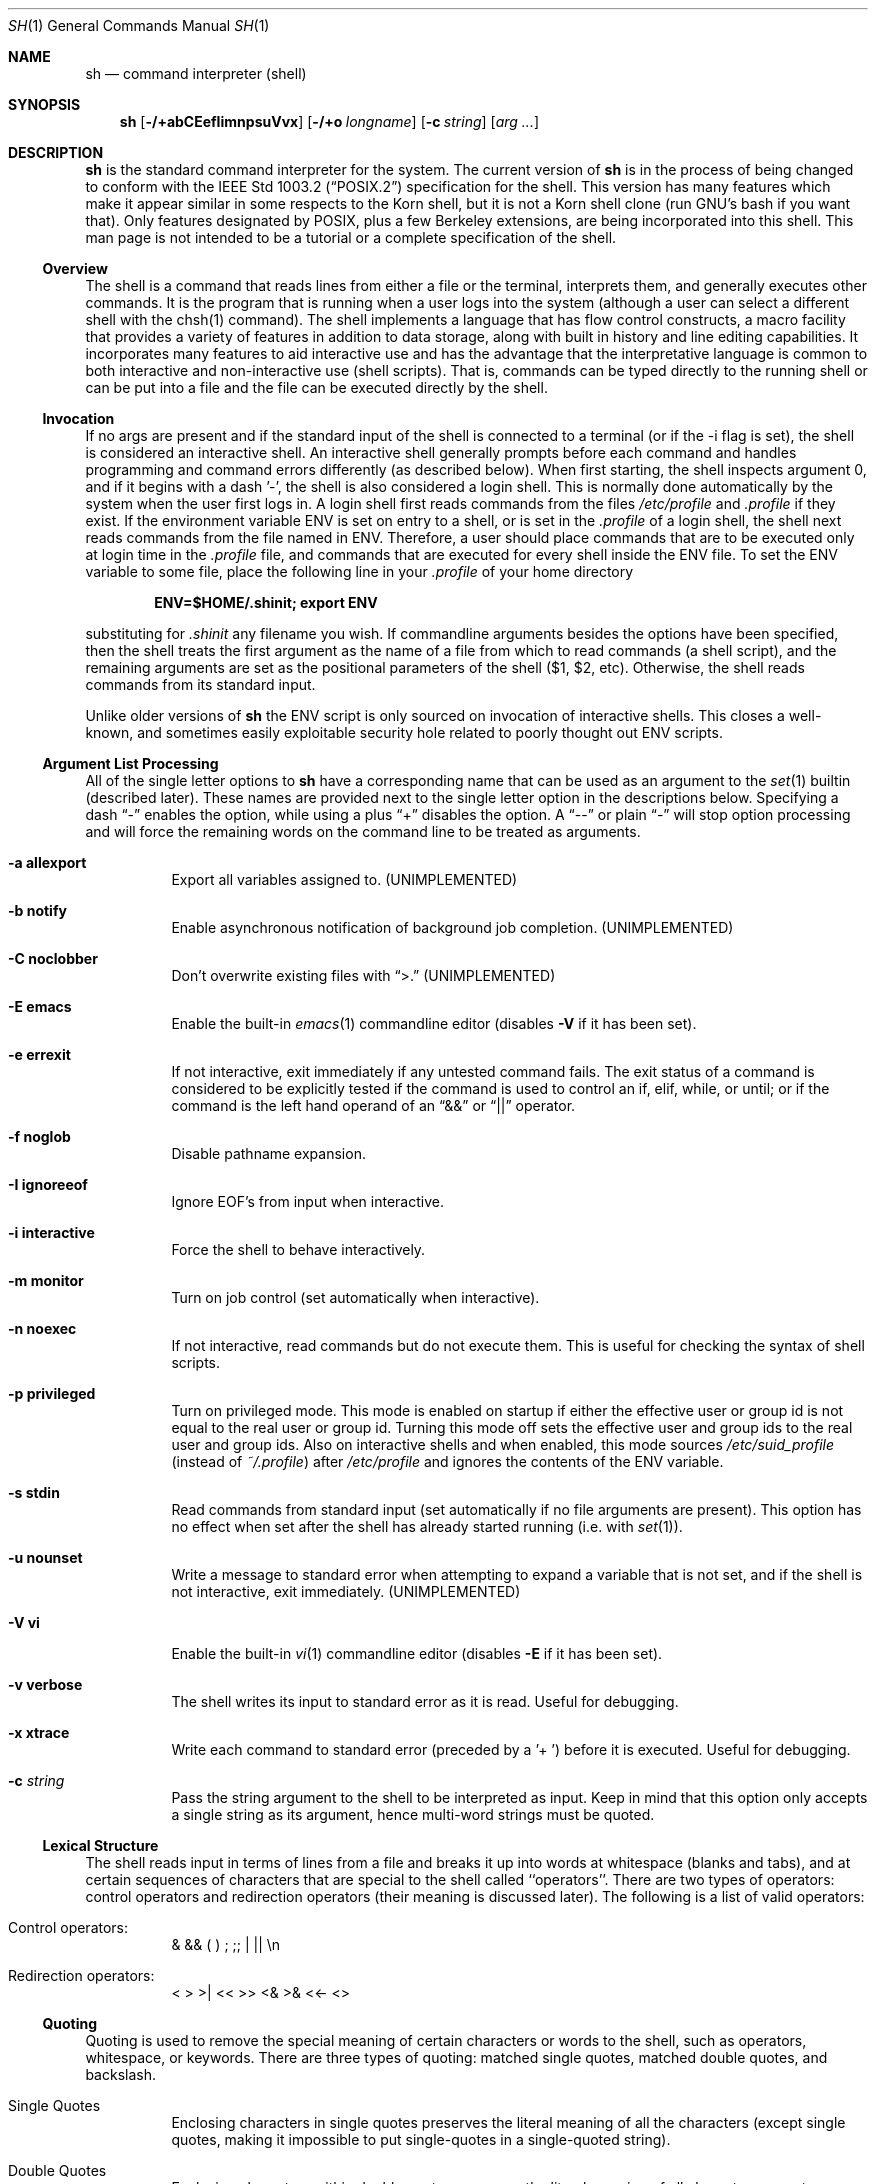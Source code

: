.\" Copyright (c) 1991, 1993
.\"	The Regents of the University of California.  All rights reserved.
.\"
.\" This code is derived from software contributed to Berkeley by
.\" Kenneth Almquist.
.\"
.\" Redistribution and use in source and binary forms, with or without
.\" modification, are permitted provided that the following conditions
.\" are met:
.\" 1. Redistributions of source code must retain the above copyright
.\"    notice, this list of conditions and the following disclaimer.
.\" 2. Redistributions in binary form must reproduce the above copyright
.\"    notice, this list of conditions and the following disclaimer in the
.\"    documentation and/or other materials provided with the distribution.
.\" 3. All advertising materials mentioning features or use of this software
.\"    must display the following acknowledgement:
.\"	This product includes software developed by the University of
.\"	California, Berkeley and its contributors.
.\" 4. Neither the name of the University nor the names of its contributors
.\"    may be used to endorse or promote products derived from this software
.\"    without specific prior written permission.
.\"
.\" THIS SOFTWARE IS PROVIDED BY THE REGENTS AND CONTRIBUTORS ``AS IS'' AND
.\" ANY EXPRESS OR IMPLIED WARRANTIES, INCLUDING, BUT NOT LIMITED TO, THE
.\" IMPLIED WARRANTIES OF MERCHANTABILITY AND FITNESS FOR A PARTICULAR PURPOSE
.\" ARE DISCLAIMED.  IN NO EVENT SHALL THE REGENTS OR CONTRIBUTORS BE LIABLE
.\" FOR ANY DIRECT, INDIRECT, INCIDENTAL, SPECIAL, EXEMPLARY, OR CONSEQUENTIAL
.\" DAMAGES (INCLUDING, BUT NOT LIMITED TO, PROCUREMENT OF SUBSTITUTE GOODS
.\" OR SERVICES; LOSS OF USE, DATA, OR PROFITS; OR BUSINESS INTERRUPTION)
.\" HOWEVER CAUSED AND ON ANY THEORY OF LIABILITY, WHETHER IN CONTRACT, STRICT
.\" LIABILITY, OR TORT (INCLUDING NEGLIGENCE OR OTHERWISE) ARISING IN ANY WAY
.\" OUT OF THE USE OF THIS SOFTWARE, EVEN IF ADVISED OF THE POSSIBILITY OF
.\" SUCH DAMAGE.
.\"
.\"	from: @(#)sh.1	8.6 (Berkeley) 5/4/95
.\"	$Id: sh.1,v 1.21 1998/07/30 04:47:56 jkoshy Exp $
.\"
.Dd May 5, 1995
.Dt SH 1
.Os BSD 4
.Sh NAME
.Nm sh
.Nd command interpreter (shell)
.Sh SYNOPSIS
.Nm
.Op Fl /+abCEefIimnpsuVvx
.Op Fl /+o Ar longname
.Op Fl c Ar string
.Op Ar arg ...
.Sh DESCRIPTION
.Nm Sh
is the standard command interpreter for the system.
The current version of
.Nm
is in the process of being changed to
conform with the
.St -p1003.2
specification for the shell.  This version has many features which make
it appear
similar in some respects to the Korn shell, but it is not a Korn
shell clone (run GNU's bash if you want that).  Only features
designated by POSIX, plus a few Berkeley extensions, are being
incorporated into this shell.
This man page is not intended to be a tutorial or a complete
specification of the shell.
.Ss Overview
The shell is a command that reads lines from
either a file or the terminal, interprets them, and
generally executes other commands. It is the program that is running
when a user logs into the system (although a user can select
a different shell with the chsh(1) command).
The shell
implements a language that has flow control constructs,
a macro facility that provides a variety of features in
addition to data storage, along with built in history and line
editing capabilities.  It incorporates many features to
aid interactive use and has the advantage that the interpretative
language is common to both interactive and non-interactive
use (shell scripts).  That is, commands can be typed directly
to the running shell or can be put into a file and the file
can be executed directly by the shell.
.Ss Invocation
If no args are present and if the standard input of the shell
is connected to a terminal (or if the -i flag is set), the shell
is considered an interactive shell.  An interactive shell
generally prompts before each command and handles programming
and command errors differently (as described below).
When first starting, the shell inspects argument 0, and
if it begins with a dash '-', the shell is also considered
a login shell.  This is normally done automatically by the system
when the user first logs in.  A login shell first reads commands
from the files
.Pa /etc/profile
and
.Pa .profile
if they exist.  If the environment variable
.Ev ENV
is set on entry to a shell, or is set in the
.Pa .profile
of a login shell, the shell next reads commands from the file named in
.Ev ENV .
Therefore, a user should place commands that are to be executed only
at login time in the
.Pa .profile
file, and commands that are executed for every shell inside the
.Ev ENV
file. To set the
.Ev ENV
variable to some file, place the following line in your
.Pa .profile
of your home directory
.sp
.Dl ENV=$HOME/.shinit; export ENV
.sp
substituting for
.Pa .shinit
any filename you wish.
If commandline arguments besides the options have been
specified, then the shell treats the first argument as the
name of a file from which to read commands (a shell script), and
the remaining arguments are set as the positional parameters
of the shell ($1, $2, etc).  Otherwise, the shell reads commands
from its standard input.
.Pp
Unlike older versions of
.Nm
the
.Ev ENV
script is only sourced on invocation of interactive shells.  This
closes a well-known, and sometimes easily exploitable security
hole related to poorly thought out
.Ev ENV
scripts.
.Ss Argument List Processing
All of the single letter options to
.Nm
have a corresponding name that can be used as an argument to the
.Xr set 1
builtin (described later).  These names are provided next to the
single letter option in the descriptions below.  Specifying a dash
.Dq -
enables the option, while using a plus
.Dq +
disables the option.  A 
.Dq --
or plain
.Dq -
will stop option processing and will force the remaining
words on the command line to be treated as arguments.
.Bl -tag -width Ds
.It Fl a Li allexport
Export all variables assigned to.
.Pq UNIMPLEMENTED
.It Fl b Li notify
Enable asynchronous notification of background job
completion.
.Pq UNIMPLEMENTED
.It Fl C Li noclobber
Don't overwrite existing files with
.Dq >.
.Pq UNIMPLEMENTED
.It Fl E Li emacs
Enable the built-in
.Xr emacs 1
commandline editor (disables
.Fl V
if it has been set).
.It Fl e Li errexit
If not interactive, exit immediately if any
untested command fails.
The exit status of a command is considered to be
explicitly tested if the command is used to control
an if, elif, while, or until; or if the command is the left
hand operand of an
.Dq &&
or
.Dq ||
operator.
.It Fl f Li noglob
Disable pathname expansion.
.It Fl I Li ignoreeof
Ignore EOF's from input when interactive.
.It Fl i Li interactive
Force the shell to behave interactively.
.It Fl m Li monitor
Turn on job control (set automatically when interactive).
.It Fl n Li noexec
If not interactive, read commands but do not
execute them.  This is useful for checking the
syntax of shell scripts.
.It Fl p Li privileged
Turn on privileged mode.  This mode is enabled on startup
if either the effective user or group id is not equal to the
real user or group id.  Turning this mode off sets the
effective user and group ids to the real user and group ids.
Also on interactive shells and when enabled, this mode sources
.Pa /etc/suid_profile
(instead of
.Pa ~/.profile Ns )
after
.Pa /etc/profile
and ignores the contents of the
.Ev ENV
variable.
.It Fl s Li stdin
Read commands from standard input (set automatically
if no file arguments are present).  This option has
no effect when set after the shell has already started
running (i.e. with
.Xr set 1 Ns ).
.It Fl u Li nounset
Write a message to standard error when attempting
to expand a variable that is not set, and if the
shell is not interactive, exit immediately.
.Pq UNIMPLEMENTED
.It Fl V Li vi
Enable the built-in
.Xr vi 1
commandline editor (disables
.Fl E
if it has been set).
.It Fl v Li verbose
The shell writes its input to standard error
as it is read.  Useful for debugging.
.It Fl x Li xtrace
Write each command to standard error (preceded
by a '+ ') before it is executed.  Useful for
debugging.
.It Fl c Ar string
Pass the string argument to the shell to be interpreted as input.
Keep in mind that this option only accepts a single string as its
argument, hence multi-word strings must be quoted.
.El
.Ss Lexical Structure
The shell reads input in terms of lines from a file and breaks
it up into words at whitespace (blanks and tabs), and at
certain sequences of
characters that are special to the shell called ``operators''.
There are two types of operators: control operators and
redirection operators (their meaning is discussed later).
The following is a list of valid operators:
.Bl -tag -width Ds
.It No Control operators:
&  &&  (  )  ;  ;; | ||
.No \en
.It No Redirection operators:
<  >  >|  <<  >>  <&  >&  <<-  <>
.El
.Ss Quoting
Quoting is used to remove the special meaning of certain characters
or words to the shell, such as operators, whitespace, or
keywords.  There are three types of quoting: matched single quotes,
matched double quotes, and backslash.
.Bl -tag -width Ds
.It Single Quotes
Enclosing characters in single quotes preserves the literal
meaning of all the characters (except single quotes, making
it impossible to put single-quotes in a single-quoted string).
.It Double Quotes
Enclosing characters within double quotes preserves the literal
meaning of all characters except dollarsign ($), backquote (`),
and backslash (\\).  The backslash inside double quotes is
historically weird, and serves to quote only the following
characters: $  `  "  \\
.No \en .
Otherwise it remains literal.
.It Backslash
A backslash preserves the literal meaning of the following
character, with the exception of
.No \en.
A backslash preceding a
.No \en
is treated as a line continuation.
.El
.Ss Reserved Words
Reserved words are words that have special meaning to the
shell and are recognized at the beginning of a line and
after a control operator.  The following are reserved words:
.Bd -literal -offset indent
!       {       }       case    do
done    elif    else    esac    fi
for     if      then    until   while
.Ed
.Ss Aliases
An alias is a name and corresponding value set using the
.Xr alias 1
builtin command.  Whenever a reserved word may occur (see above),
and after checking for reserved words, the shell
checks the word to see if it matches an alias. If it does,
it replaces it in the input stream with its value.  For example,
if there is an alias called ``lf'' with the value ``ls -F'',
then the input
.Bd -literal -offset indent
lf foobar <return>
.Ed
.Pp
would become
.Bd -literal -offset indent
ls -F foobar <return>
.Ed
.Pp
Aliases provide a convenient way for naive users to
create shorthands for commands without having to learn how
to create functions with arguments.  They can also be
used to create lexically obscure code.  This use is discouraged.
.Ss Commands
The shell interprets the words it reads according to a
language, the specification of which is outside the scope
of this man page (refer to the BNF in the
.St -p1003.2
document).  Essentially though, a line is read and if
the first word of the line (or after a control operator)
is not a reserved word, then the shell has recognized a
simple command.  Otherwise, a complex command or some
other special construct may have been recognized.
.Ss Simple Commands
If a simple command has been recognized, the shell performs
the following actions:
.Bl -enum
.It
Leading words of the form ``name=value'' are
stripped off and assigned to the environment of
the simple command.  Redirection operators and
their arguments (as described below) are stripped
off and saved for processing.
.It
The remaining words are expanded as described in
the section called ``Expansions'', and the
first remaining word is considered the command
name and the command is located.  The remaining
words are considered the arguments of the command.
If no command name resulted, then the ``name=value''
variable assignments recognized in 1) affect the
current shell.
.It
Redirections are performed as described in
the next section.
.El
.Ss Redirections
Redirections are used to change where a command reads its input
or sends its output.  In general, redirections open, close, or
duplicate an existing reference to a file.  The overall format
used for redirection is:
.sp
.Dl [n] redir-op file
.sp
where redir-op is one of the redirection operators mentioned
previously.  The following gives some examples of how these
operators can be used.  NOTE: stdin and stdout are commonly
used abbreviations for standard input and standard output,
respectively.
.Bl -tag -width "1234567890" -offset indent
.It [n]> file
redirect stdout (or n) to file
.It [n]>| file
same as above, but override the -C option
.It [n]>> file
append stdout (or n) to file
.It [n]< file
redirect stdin (or n) from file
.It [n1]<&n2
duplicate stdin (or n1) from file descriptor n2
.It [n]<&-
close stdin (or n)
.It [n1]>&n2
duplicate stdout (or n1) to n2.
.It [n]>&-
close stdout (or n)
.It [n]<> file
open file for reading and writing on stdin (or n)
.El
.Pp
The following redirection is often called a ``here-document''.
.Bd -literal -offset indent
[n]<< delimiter
	here-doc-text...
delimiter
.Ed
.Pp
All the text on successive lines up to the delimiter is
saved away and made available to the command on standard
input, or file descriptor n if it is specified.  If the delimiter
as specified on the initial line is quoted, then the here-doc-text
is treated literally, otherwise the text is subjected to
parameter expansion, command substitution, and arithmetic
expansion (as described in the section on ``Expansions'').  If
the operator is ``<<-'' instead of ``<<'', then leading tabs
in the here-doc-text are stripped.
.Ss Search and Execution
There are three types of commands: shell functions,
builtin commands, and normal programs -- and the
command is searched for (by name) in that order.  They
each are executed in a different way.
.Pp
When a shell function is executed, all of the shell positional
parameters (except $0, which remains unchanged) are
set to the arguments of the shell function.
The variables which are explicitly placed in the environment of
the command (by placing assignments to them before the
function name) are made local to the function and are set
to the values given. Then the command given in the function
definition is executed.   The positional parameters are
restored to their original values when the command completes.
This all occurs within the current shell.
.Pp
Shell builtins are executed internally to the shell, without
spawning a new process.
.Pp
Otherwise, if the command name doesn't match a function
or builtin, the command is searched for as a normal
program in the filesystem (as described in the next section).
When a normal program is executed, the shell runs the program,
passing the arguments and the environment to the
program. If the program is not a normal executable file
(i.e., if it does not begin with the "magic number" whose
.Tn ASCII
representation is "#!", so
.Fn execve
returns
.Er ENOEXEC
then) the shell
will interpret the program in a subshell.  The child shell
will reinitialize itself in this case, so that the effect will
be as if a new shell had been invoked to handle the ad-hoc shell
script, except that the location of hashed commands located in
the parent shell will be remembered by the child.
.Pp
Note that previous versions of this document
and the source code itself misleadingly and sporadically
refer to a shell script without a magic number
as a "shell procedure".
.Ss Path Search
When locating a command, the shell first looks to see if
it has a shell function by that name.  Then it looks for a
builtin command by that name.  If a builtin command is not found,
one of two things happen:
.Bl -enum
.It
Command names containing a slash are simply executed without
performing any searches.
.It
The shell searches each entry in
.Ev PATH
in turn for the command.  The value of the
.Ev PATH
variable should be a series of
entries separated by colons.  Each entry consists of a
directory name.
The current directory
may be indicated implicitly by an empty directory name,
or explicitly by a single period.
.El
.Ss Command Exit Status
Each command has an exit status that can influence the behavior
of other shell commands.  The paradigm is that a command exits
with zero for normal or success, and non-zero for failure,
error, or a false indication.  The man page for each command
should indicate the various exit codes and what they mean.
Additionally, the builtin commands return exit codes, as does
an executed shell function.
.Pp
If a command is terminated by a signal, its exit status is 128 plus
the signal number.  Signal numbers are defined in the header file
.Aq Pa sys/signal.h .
.Ss Complex Commands
Complex commands are combinations of simple commands
with control operators or reserved words, together creating a larger complex
command.  More generally, a command is one of the following:
.Bl -item -offset indent
.It
simple command
.It
pipeline
.It
list or compound-list
.It
compound command
.It
function definition
.El
.Pp
Unless otherwise stated, the exit status of a command is
that of the last simple command executed by the command.
.Ss Pipelines
A pipeline is a sequence of one or more commands separated
by the control operator |.  The standard output of all but
the last command is connected to the standard input
of the next command.  The standard output of the last
command is inherited from the shell, as usual.
.Pp
The format for a pipeline is:
.Bd -literal -offset indent
[!] command1 [ | command2 ...]
.Ed
.Pp
The standard output of command1 is connected to the standard
input of command2.  The standard input, standard output, or
both of a command is considered to be assigned by the
pipeline before any redirection specified by redirection
operators that are part of the command.
.Pp
If the pipeline is not in the background (discussed later),
the shell waits for all commands to complete.
.Pp
If the reserved word ! does not precede the pipeline, the
exit status is the exit status of the last command specified
in the pipeline.  Otherwise, the exit status is the logical
NOT of the exit status of the last command.  That is, if
the last command returns zero, the exit status is 1; if
the last command returns greater than zero, the exit status
is zero.
.Pp
Because pipeline assignment of standard input or standard
output or both takes place before redirection, it can be
modified by redirection.  For example:
.Bd -literal -offset indent
$ command1 2>&1 | command2
.Ed
.Pp
sends both the standard output and standard error of command1
to the standard input of command2.
.Pp
A ; or <newline> terminator causes the preceding
AND-OR-list (described next) to be executed sequentially; a & causes
asynchronous execution of the preceding AND-OR-list.
.Pp
Note that unlike some other shells, each process in the
pipeline is a child of the invoking shell (unless it
is a shell builtin, in which case it executes in the
current shell -- but any effect it has on the
environment is wiped).
.Ss Background Commands -- &
If a command is terminated by the control operator ampersand
(&), the shell executes the command asynchronously -- that is,
the shell does not wait for
the command to finish before executing the next command.
.Pp
The format for running a command in background is:
.Bd -literal -offset indent
command1 & [command2 & ...]
.Ed
.Pp
If the shell is not interactive, the standard input of an
asynchronous command is set to /dev/null.
.Ss Lists -- Generally Speaking
A list is a sequence of zero or more commands separated by
newlines, semicolons, or ampersands,
and optionally terminated by one of these three characters.
The commands in a
list are executed in the order they are written.
If command is followed by an ampersand, the shell starts the
command and immediately proceed onto the next command;
otherwise it waits for the command to terminate before
proceeding to the next one.
.Ss Short-Circuit List Operators
``&&'' and ``||'' are AND-OR list operators.  ``&&'' executes
the first command, and then executes the second command
iff the exit status of the first command is zero.  ``||''
is similar, but executes the second command iff the exit
status of the first command is nonzero.  ``&&'' and ``||''
both have the same priority.
.Ss Flow-Control Constructs -- if, while, for, case
The syntax of the if command is
.Bd -literal -offset indent
if list
then list
[ elif list
then    list ] ...
[ else list ]
fi
.Ed
.Pp
The syntax of the while command is
.Bd -literal -offset indent
while list
do   list
done
.Ed
.Pp
The two lists are executed repeatedly while the exit status of the
first list is zero.  The until command is similar, but has the word
until in place of while, which causes it to
repeat until the exit status of the first list is zero.
.Pp
The syntax of the for command is
.Bd -literal -offset indent
for variable in word...
do   list
done
.Ed
.Pp
The words are expanded, and then the list is executed
repeatedly with the variable set to each word in turn.  do
and done may be replaced with ``{'' and ``}''.
.Pp
The syntax of the break and continue command is
.Bd -literal -offset indent
break [ num ]
continue [ num ]
.Ed
.Pp
Break terminates the num innermost for or while loops.
Continue continues with the next iteration of the innermost loop.
These are implemented as builtin commands.
.Pp
The syntax of the case command is
.Bd -literal -offset indent
case word in
pattern) list ;;
...
esac
.Ed
.Pp
The pattern can actually be one or more patterns (see Shell
Patterns described later), separated by ``|'' characters.
.Ss Grouping Commands Together
Commands may be grouped by writing either
.Bd -literal -offset indent
(list)
.Ed
.Pp
or
.Bd -literal -offset indent
{ list; }
.Ed
.Pp
The first of these executes the commands in a subshell.
Builtin commands grouped into a (list) will not affect
the current shell.
The second form does not fork another shell so is
slightly more efficient.
Grouping commands together this way allows you to
redirect their output as though they were one program:
.Bd -literal -offset indent
{ echo -n "hello"; echo " world"; } > greeting
.Ed
.Ss Functions
The syntax of a function definition is
.Bd -literal -offset indent
name ( ) command
.Ed
.Pp
A function definition is an executable statement; when
executed it installs a function named name and returns an
exit status of zero.  The command is normally a list
enclosed between ``{'' and ``}''.
.Pp
Variables may be declared to be local to a function by
using a local command.  This should appear as the first
statement of a function, and the syntax is
.Bd -literal -offset indent
local [ variable | - ] ...
.Ed
.Pp
Local is implemented as a builtin command.
.Pp
When a variable is made local, it inherits the initial
value and exported and readonly flags from the variable
with the same name in the surrounding scope, if there is
one.  Otherwise, the variable is initially unset.  The shell
uses dynamic scoping, so that if you make the variable x
local to function f, which then calls function g, references
to the variable x made inside g will refer to the
variable x declared inside f, not to the global variable
named x.
.Pp
The only special parameter than can be made local is
``-''.  Making ``-'' local any shell options that are
changed via the set command inside the function to be
restored to their original values when the function
returns.
.Pp
The syntax of the return command is
.Bd -literal -offset indent
return [ exitstatus ]
.Ed
.Pp
It terminates the currently executing function.  Return is
implemented as a builtin command.
.Ss Variables and Parameters
The shell maintains a set of parameters.  A parameter
denoted by a name is called a variable.  When starting up,
the shell turns all the environment variables into shell
variables.  New variables can be set using the form
.Bd -literal -offset indent
name=value
.Ed
.Pp
Variables set by the user must have a name consisting solely
of alphabetics, numerics, and underscores - the first of which
must not be numeric.  A parameter can also be denoted by a number
or a special character as explained below.
.Ss Positional Parameters
A positional parameter is a parameter denoted by a number (n > 0).
The shell sets these initially to the values of its commandline
arguments that follow the name of the shell script.  The
.Xr set 1
builtin can also be used to set or reset them.
.Ss Special Parameters
A special parameter is a parameter denoted by one of the following
special characters.  The value of the parameter is listed
next to its character.
.Bl -hang
.It *
Expands to the positional parameters, starting from one.  When
the expansion occurs within a double-quoted string
it expands to a single field with the value of each parameter
separated by the first character of the IFS variable, or by a
<space> if IFS is unset.
.It @
Expands to the positional parameters, starting from one.  When
the expansion occurs within double-quotes, each positional
parameter expands as a separate argument.
If there are no positional parameters, the
expansion of @ generates zero arguments, even when @ is
double-quoted.  What this basically means, for example, is
if $1 is ``abc'' and $2 is ``def ghi'', then "$@" expands to
the two arguments:
.Bd -literal -offset indent
"abc"   "def ghi"
.Ed
.It #
Expands to the number of positional parameters.
.It ?
Expands to the exit status of the most recent pipeline.
.It -
(hyphen) Expands to the current option flags (the single-letter
option names concatenated into a string) as specified on
invocation, by the set builtin command, or implicitly
by the shell.
.It $
Expands to the process ID of the invoked shell.  A subshell
retains the same value of $ as its parent.
.It !
Expands to the process ID of the most recent background
command executed from the current shell.  For a
pipeline, the process ID is that of the last command in the
pipeline.
.It 0
(zero) Expands to the name of the shell or shell script.
.El
.Ss Word Expansions
This clause describes the various expansions that are
performed on words.  Not all expansions are performed on
every word, as explained later.
.Pp
Tilde expansions, parameter expansions, command substitutions,
arithmetic expansions, and quote removals that occur within
a single word expand to a single field.  It is only field
splitting or pathname expansion that can create multiple
fields from a single word. The single exception to this
rule is the expansion of the special parameter @ within
double-quotes, as was described above.
.Pp
The order of word expansion is:
.Bl -enum
.It
Tilde Expansion, Parameter Expansion, Command Substitution,
Arithmetic Expansion (these all occur at the same time).
.It
Field Splitting is performed on fields
generated by step (1) unless the IFS variable is null.
.It
Pathname Expansion (unless set -f is in effect).
.It
Quote Removal.
.El
.Pp
The $ character is used to introduce parameter expansion, command
substitution, or arithmetic evaluation.
.Ss Tilde Expansion (substituting a user's home directory)
A word beginning with an unquoted tilde character (~) is
subjected to tilde expansion.  All the characters up to
a slash (/) or the end of the word are treated as a username
and are replaced with the user's home directory.  If the
username is missing (as in ~/foobar), the tilde is replaced
with the value of the HOME variable (the current user's
home directory).
.Ss Parameter Expansion
The format for parameter expansion is as follows:
.Bd -literal -offset indent
${expression}
.Ed
.Pp
where expression consists of all characters until the matching }.  Any }
escaped by a backslash or within a quoted string, and characters in
embedded arithmetic expansions, command substitutions, and variable
expansions, are not examined in determining the matching }.
.Pp
The simplest form for parameter expansion is:
.Bd -literal -offset indent
${parameter}
.Ed
.Pp
The value, if any, of parameter is substituted.
.Pp
The parameter name or symbol can be enclosed in braces, which are
optional except for positional parameters with more than one digit or
when parameter is followed by a character that could be interpreted as
part of the name.
If a parameter expansion occurs inside double-quotes:
.Bl -enum
.It
Pathname expansion is not performed on the results of the
expansion.
.It
Field splitting is not performed on the results of the
expansion, with the exception of @.
.El
.Pp
In addition, a parameter expansion can be modified by using one of the
following formats.
.Bl -tag -width Ds
.It Li ${parameter:-word}
Use Default Values.  If parameter is unset or
null, the expansion of word is
substituted; otherwise, the value of
parameter is substituted.
.It Li ${parameter:=word}
Assign Default Values.  If parameter is unset
or null, the expansion of word is
assigned to parameter.  In all cases, the
final value of parameter is
substituted.  Only variables, not positional
parameters or special parameters, can be
assigned in this way.
.It Li ${parameter:?[word]}
Indicate Error if Null or Unset.  If
parameter is unset or null, the expansion of
word (or a message indicating it is unset if
word is omitted) is written to standard
error and the shell exits with a nonzero
exit status. Otherwise, the value of
parameter is substituted.  An
interactive shell need not exit.
.It Li ${parameter:+word}
Use Alternate Value.  If parameter is unset
or null, null is substituted;
otherwise, the expansion of word is
substituted.
.Pp
In the parameter expansions shown previously, use of the colon in the
format results in a test for a parameter that is unset or null; omission
of the colon results in a test for a parameter that is only unset.
.It Li ${#parameter}
String Length.  The length in characters of
the value of parameter.
.Pp
The following four varieties of parameter expansion provide for substring
processing.  In each case, pattern matching notation (see Shell Patterns),
rather
than regular expression notation, is used to evaluate the patterns.
If parameter is * or @, the result of the expansion is unspecified.
Enclosing the full parameter expansion string in double-quotes does not
cause the following four varieties of pattern characters to be quoted,
whereas quoting characters within the braces has this effect.
.It Li ${parameter%word}
Remove Smallest Suffix Pattern.  The word
is expanded to produce a pattern.  The
parameter expansion then results in
parameter, with the smallest portion of the
suffix matched by the pattern deleted.
.It Li ${parameter%%word}
Remove Largest Suffix Pattern.  The word
is expanded to produce a pattern.  The
parameter expansion then results in
parameter, with the largest portion of the
suffix matched by the pattern deleted.
.It Li ${parameter#word}
Remove Smallest Prefix Pattern.  The word
is expanded to produce a pattern.  The
parameter expansion then results in
parameter, with the smallest portion of the
prefix matched by the pattern deleted.
.It Li ${parameter##word}
Remove Largest Prefix Pattern.  The word
is expanded to produce a pattern.  The
parameter expansion then results in
parameter, with the largest portion of the
prefix matched by the pattern deleted.
.El
.Ss Command Substitution
Command substitution allows the output of a command to be substituted in
place of the command name itself.  Command substitution occurs when
the command is enclosed as follows:
.Bd -literal -offset indent
$(command)
.Ed
.Pp
or (``backquoted'' version):
.Bd -literal -offset indent
`command`
.Ed
.Pp
The shell expands the command substitution by executing command in a
subshell environment and replacing the command substitution
with the
standard output of the command, removing sequences of one or more
<newline>s at the end of the substitution.  (Embedded <newline>s before
the end of the output are not removed; however, during field
splitting, they may be translated into <space>s, depending on the value
of IFS and quoting that is in effect.)
.Ss Arithmetic Expansion
Arithmetic expansion provides a mechanism for evaluating an arithmetic
expression and substituting its value. The format for arithmetic
expansion is as follows:
.Bd -literal -offset indent
$((expression))
.Ed
.Pp
The expression is treated as if it were in double-quotes, except
that a double-quote inside the expression is not treated specially.  The
shell expands all tokens in the expression for parameter expansion,
command substitution, and quote removal.
.Pp
Next, the shell treats this as an arithmetic expression and
substitutes the value of the expression.
.Ss White Space Splitting (Field Splitting)
After parameter expansion, command substitution, and
arithmetic expansion the shell scans the results of
expansions and substitutions that did not occur in double-quotes for
field splitting and multiple fields can result.
.Pp
The shell treats each character of the IFS as a delimiter and use
the delimiters to split the results of parameter expansion and command
substitution into fields.
.Ss Pathname Expansion (File Name Generation)
Unless the -f flag is set, file name generation is performed
after word splitting is complete.  Each word is
viewed as a series of patterns, separated by slashes.  The
process of expansion replaces the word with the names of
all existing files whose names can be formed by replacing
each pattern with a string that matches the specified pattern.
There are two restrictions on this: first, a pattern cannot match
a string containing a slash, and second,
a pattern cannot match a string starting with a period
unless the first character of the pattern is a period.
The next section describes the patterns used for both
Pathname Expansion and the
.Xr case 1
command.
.Ss Shell Patterns
A pattern consists of normal characters, which match themselves,
and meta-characters.   The meta-characters are
``!'', ``*'', ``?'', and ``[''.  These characters lose
their special meanings if they are quoted.  When command
or variable substitution is performed and the dollar sign
or back quotes are not double quoted, the value of the
variable or the output of the command is scanned for these
characters and they are turned into meta-characters.
.Pp
An asterisk (``*'') matches any string of characters.  A
question mark matches any single character. A left
bracket (``['') introduces a character class.  The end of
the character class is indicated by a ``]''; if the ``]''
is missing then the ``['' matches a ``['' rather than
introducing a character class.  A character class matches
any of the characters between the square brackets.  A
range of characters may be specified using a minus sign.
The character class may be complemented by making an
exclamation point the first character of the character
class.
.Pp
To include a ``]'' in a character class, make it the first
character listed (after the ``!'', if any).  To include a
minus sign, make it the first or last character listed.
.Ss Builtins
This section lists the builtin commands which
are builtin because they need to perform some operation
that can't be performed by a separate process.  In addition to
these, there are several other commands that may be
builtin for efficiency (e.g.
.Xr printf 1 ,
.Xr echo 1 ,
.Xr test 1 ,
etc).
.Bl -tag -width Ds
.It :
A null command that returns a 0 (true) exit value.
.It \&. file
The commands in the specified file are read and executed by the shell.
If
.Ar file
contains any
.Ql /
characters, it is used as is.  Otherwise, the shell searches the
.Ev PATH
for the file.  If it is not found in the
.Ev PATH ,
it is sought in the current working directory.
.It alias  [ name[=string] ...  ]
If name=string is specified, the shell defines the
alias ``name'' with value ``string''.  If just ``name''
is specified, the value of the alias ``name'' is printed.
With no arguments, the alias builtin prints the
names and values of all defined aliases (see unalias).
.It bg [ job ] ...
Continue the specified jobs (or the current job if no
jobs are given) in the background.
.It command command arg ...
Execute the specified builtin command.  (This is useful when you
have a shell function with the same name
as a builtin command.)
.It cd [ directory ]
Switch to the specified directory (default $HOME).
If the an entry for CDPATH appears in the environment
of the cd command or the shell variable CDPATH is set
and the directory name does not begin with a slash,
then the directories listed in CDPATH will be
searched for the specified directory.  The format of
CDPATH is the same as that of PATH. In an interactive shell,
the cd command will print out the name of
the directory that it actually switched to if this is
different from the name that the user gave.  These
may be different either because the CDPATH mechanism
was used or because a symbolic link was crossed.
.It eval string ...
Concatenate all the arguments with spaces.  Then
re-parse and execute the
command.
.It exec [ command arg ...  ]
Unless command is omitted, the shell process is
replaced with the specified program (which must be a
real program, not a shell builtin or function).  Any
redirections on the exec command are marked as permanent,
so that they are not undone when the exec command finishes.
.It exit [ exitstatus ]
Terminate the shell process.  If exitstatus is given
it is used as the exit status of the shell; otherwise
the exit status of the preceding command is used.
.It export name ...
The specified names are exported so that they will
appear in the environment of subsequent commands.
The only way to un-export a variable is to unset it.
The shell allows the value of a variable to be set at the
same time it is exported by writing
.Bd -literal -offset indent
export name=value
.Ed
.Pp
With no arguments the export command lists the names
of all exported variables.
.It fc [-e editor] [first [last]]
.It fc -l [-nr] [first [last]]
.It fc -s [old=new] [first]
The fc builtin lists, or edits and re-executes, commands
previously entered to an interactive shell.
.Bl -tag -width Ds
.It -e editor
Use the editor named by editor to edit the commands.  The
editor string is a command name, subject to search via the
PATH variable.  The value in the FCEDIT variable
is used as a default when -e is not specified.  If
FCEDIT is null or unset, the value of the EDITOR
variable is used.  If EDITOR is null or unset,
.Xr ed 1
is used as the editor.
.It -l (ell)
List the commands rather than invoking
an editor on them.  The commands are written in the
sequence indicated by the first and last operands, as
affected by -r, with each command preceded by the command
number.
.It -n
Suppress command numbers when listing with -l.
.It -r
Reverse the order of the commands listed (with -l) or
edited (with neither -l nor -s).
.It -s
Re-execute the command without invoking an editor.
.It first
.It last
Select the commands to list or edit.  The number of
previous commands that can be accessed are determined
by the value of the HISTSIZE variable.  The value of first
or last or both are one of the following:
.It [+]number
A positive number representing a command
number; command numbers can be displayed
with the -l option.
.It -number
A negative decimal number representing the
command that was executed number of
commands previously.  For example, -1 is
the immediately previous command.
.It string
A string indicating the most recently
entered command that begins with that
string.  If the old=new operand is not also
specified with -s, the string form of the
first operand cannot contain an embedded
equal sign.
.El
.\".Pp
The following environment variables affect the execution of fc:
.Bl -tag -width Ds
.It Va FCEDIT
Name of the editor to use.
.It Va HISTSIZE
The number of previous commands that are accessible.
.El
.It fg [ job ]
Move the specified job or the current job to the
foreground.
.It getopts optstring var
The POSIX getopts command.
The getopts command deprecates the older getopt command.
The first argument should be a series of letters, each possibly
followed by a colon which indicates that the option takes an argument.
The specified variable is set to the parsed option.  The index of
the next argument is placed into the shell variable OPTIND.
If an option takes an argument, it is placed into the shell variable
OPTARG.  If an invalid option is encountered, var is set to '?'.
It returns a false value (1) when it encounters the end of the options.
.It hash -rv command ...
The shell maintains a hash table which remembers the
locations of commands.  With no arguments whatsoever,
the hash command prints out the contents of this
table.  Entries which have not been looked at since
the last cd command are marked with an asterisk; it
is possible for these entries to be invalid.
.Pp
With arguments, the hash command removes the specified commands
from the hash table (unless they are
functions) and then locates them.   With the -v
option, hash prints the locations of the commands as
it finds them.  The -r option causes the hash command
to delete all the entries in the hash table except
for functions.
.It jobid [ job ]
Print the process id's of the processes in the job. 
If the job argument is omitted, use the current job.
.It jobs
This command lists out all the background processes
which are children of the current shell process.
.It pwd
Print the current directory.  The builtin command may
differ from the program of the same name because the
builtin command remembers what the current directory
is rather than recomputing it each time.  This makes
it faster.  However, if the current directory is
renamed, the builtin version of pwd will continue to
print the old name for the directory.
.It Li "read [ -p prompt ] [ -t timeout ] [ -e ] variable ...
The prompt is printed if the -p option is specified
and the standard input is a terminal.  Then a line is
read from the standard input.  The trailing newline
is deleted from the line and the line is split as
described in the section on word splitting above, and
the pieces are assigned to the variables in order.
If there are more pieces than variables, the remaining
pieces (along with the characters in IFS that
separated them) are assigned to the last variable.
If there are more variables than pieces, the remaining
variables are assigned the null string.
.Pp
If the -t option is specified the timeout elapses
before any input is supplied, the read command will
return without assigning any values.  The timeout value
may optionally be followed by one of 's', 'm' or 'h' to
explicitly specify seconds, minutes or or hours.  If none
is supplied, 's' is assumed.
.Pp
The -e option causes any backslashes in the input to
be treated specially.  If a backslash is followed by
a newline, the backslash and the newline will be
deleted.   If a backslash is followed by any other
character, the backslash will be deleted and the following
character will be treated as though it were
not in IFS, even if it is.
.It readonly name ...
The specified names are marked as read only, so that
they cannot be subsequently modified or unset.  The shell
allows the value of a variable to be set at the same
time it is marked read only by writing
using the following form
.Bd -literal -offset indent
readonly name=value
.Ed
.Pp
With no arguments the readonly command lists the
names of all read only variables.
.It Li "set [ { -options | +options | -- } ] arg ...
The set command performs three different functions.
.Bl -item
.It
With no arguments, it lists the values of all shell
variables.
.It
If options are given, it sets the specified option
flags, or clears them as described in the section
called ``Argument List Processing''.
.It
The third use of the set command is to set the values
of the shell's positional parameters to the specified
args.  To change the positional parameters without
changing any options, use ``--'' as the first argument
to set.  If no args are present, the set command
will clear all the positional parameters (equivalent
to executing ``shift $#''.
.El
.Pp
.It setvar variable value
Assigns value to variable. (In general it is better
to write variable=value rather than using setvar.
Setvar is intended to be used in functions that
assign values to variables whose names are passed as
parameters.)
.It shift [ n ]
Shift the positional parameters n times.  A shift
sets the value of $1 to the value of $2, the value of
$2 to the value of $3, and so on, decreasing the
value of $# by one.  If there are zero positional
parameters, shifting doesn't do anything.
.It trap [ action ] signal ...
Cause the shell to parse and execute action when any
of the specified signals are received.  The signals
are specified by signal number.  Action may be null
or omitted; the former causes the specified signal to
be ignored and the latter causes the default action
to be taken.  When the shell forks off a subshell, it
resets trapped (but not ignored) signals to the
default action.  The trap command has no effect on
signals that were ignored on entry to the shell.
.It type [name] ...
Interpret each name as a command and print the
resolution of the command search. Possible resolutions are:
shell keyword, alias, shell builtin, command, tracked alias
and not found.  For aliases the alias expansion is printed;
for commands and tracked aliases the complete pathname of
the command is printed.
.It ulimit [ -HSacdflmnust ] [ limit ]
Set or display resource limits (see
.Xr getrlimit 2 ).
If ``limit'' is specified, the named resource will be set;
otherwise the current resource value will be displayed.
.Pp
If ``-H'' is specified, the hard limits will be
set or displayed.  While everybody is allowed to reduce a
hard limit, only the superuser can increase it.  Option ``-S''
specifies the soft limits instead.  When displaying limits,
only one of ``-S'' or ``-H'' can be given.  The default is
to display the soft limits, and to set both, the hard and
the soft limits.
.Pp
Option ``-a'' requests to display all resources.  The parameter
``limit'' is not acceptable in this mode.
.Pp
The remaining options specify which resource value is to be
displayed or modified.  They are mutually exclusive.
.Bl -tag -width Ds
.It -c coredumpsize
The maximal size of core dump files, in 512-byte blocks.
.It -d datasize
The maximal size of the data segment of a process, in kilobytes.
.It -f filesize
The maximal size of a file, in 512-byte blocks.  This is the
default.
.It -l lockedmem
The maximal size of memory that can be locked by a process, in
kilobytes.
.It -m memoryuse
The maximal resident set size of a process, in kilobytes.
.It -n nofiles
The maximal number of descriptors that could be opened by a process.
.It -s stacksize
The maximal size of the stack segment, in kilobytes.
.It -t time
The maximal amount of CPU time to be used by each process, in seconds.
.It -u userproc
The maximal number of simultaneous processes for this user ID.
.El
.It umask [ mask ]
Set the value of umask (see
.Xr umask 2 )
to the specified
octal value. If the argument is omitted, the
umask value is printed.
.It unalias [-a] [name]
If ``name'' is specified, the shell removes that alias.
If ``-a'' is specified, all aliases are removed.
.It unset name ...
The specified variables and functions are unset and
unexported. If a given name corresponds to both a
variable and a function, both the variable and the
function are unset.
.It wait [ job ]
Wait for the specified job to complete and return the
exit status of the last process in the job. If the
argument is omitted, wait for all jobs to complete
and the return an exit status of zero.
.El
.Ss Commandline Editing
When
.Nm
is being used interactively from a terminal, the current command
and the command history (see fc in Builtins) can be edited using vi-mode
commandline editing.  This mode uses commands similar
to a subset of those described in the vi man page.
The command 'set -o vi' enables vi-mode editing and places
.Nm
into vi insert mode.  With vi-mode enabled,
.Nm
can be switched between insert mode and command mode by typing <ESC>.
Hitting <return> while in command mode will pass the line to the shell.
.Pp
Similarly, the 'set -o emacs' command can be used to enable a subset of
emacs-style commandline editing features.
.Sh HISTORY
A
.Nm
command appeared in
.At V.1 .
